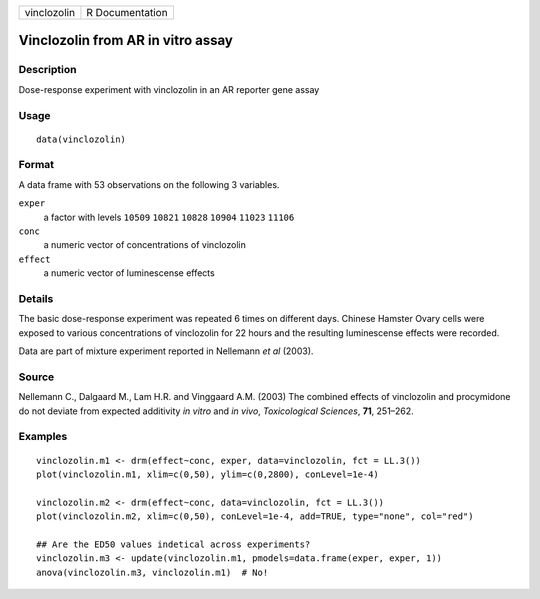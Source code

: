 +-------------+-----------------+
| vinclozolin | R Documentation |
+-------------+-----------------+

Vinclozolin from AR in vitro assay
----------------------------------

Description
~~~~~~~~~~~

Dose-response experiment with vinclozolin in an AR reporter gene assay

Usage
~~~~~

::

   data(vinclozolin)

Format
~~~~~~

A data frame with 53 observations on the following 3 variables.

``exper``
   a factor with levels ``10509`` ``10821`` ``10828`` ``10904``
   ``11023`` ``11106``

``conc``
   a numeric vector of concentrations of vinclozolin

``effect``
   a numeric vector of luminescense effects

Details
~~~~~~~

The basic dose-response experiment was repeated 6 times on different
days. Chinese Hamster Ovary cells were exposed to various concentrations
of vinclozolin for 22 hours and the resulting luminescense effects were
recorded.

Data are part of mixture experiment reported in Nellemann *et al*
(2003).

Source
~~~~~~

Nellemann C., Dalgaard M., Lam H.R. and Vinggaard A.M. (2003) The
combined effects of vinclozolin and procymidone do not deviate from
expected additivity *in vitro* and *in vivo*, *Toxicological Sciences*,
**71**, 251–262.

Examples
~~~~~~~~

::



   vinclozolin.m1 <- drm(effect~conc, exper, data=vinclozolin, fct = LL.3())
   plot(vinclozolin.m1, xlim=c(0,50), ylim=c(0,2800), conLevel=1e-4)

   vinclozolin.m2 <- drm(effect~conc, data=vinclozolin, fct = LL.3())
   plot(vinclozolin.m2, xlim=c(0,50), conLevel=1e-4, add=TRUE, type="none", col="red")

   ## Are the ED50 values indetical across experiments?
   vinclozolin.m3 <- update(vinclozolin.m1, pmodels=data.frame(exper, exper, 1))
   anova(vinclozolin.m3, vinclozolin.m1)  # No!

